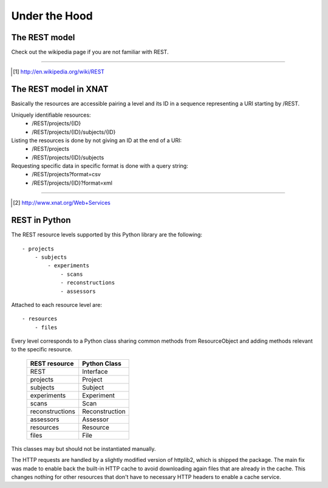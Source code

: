 ====================
Under the Hood
====================

The REST model
--------------

Check out the wikipedia page if you are not familiar with REST.

_____

.. [#] http://en.wikipedia.org/wiki/REST

The REST model in XNAT
----------------------

Basically the resources are accessible pairing a level and its ID in a sequence
representing a URI starting by /REST.

Uniquely identifiable resources:
    - /REST/projects/{ID}
    - /REST/projects/{ID}/subjects/{ID}

Listing the resources is done by not giving an ID at the end of a URI:
    - /REST/projects
    - /REST/projects/{ID}/subjects

Requesting specific data in specific format is done with a query string:
    - /REST/projects?format=csv
    - /REST/projects/{ID}?format=xml

_____

.. [#] http://www.xnat.org/Web+Services

REST in Python
--------------

The REST resource levels supported by this Python library are the following::
  
  - projects
      - subjects
          - experiments
              - scans
              - reconstructions
              - assessors


Attached to each resource level are::

  - resources
      - files

Every level corresponds to a Python class sharing common methods from
ResourceObject and adding methods relevant to the specific resource.

        +-----------------+----------------+
        | REST resource   | Python Class   |
        +=================+================+
        | REST            | Interface      |
        +-----------------+----------------+
        | projects        | Project        |
        +-----------------+----------------+
        | subjects        | Subject        |
        +-----------------+----------------+
        | experiments     | Experiment     | 
        +-----------------+----------------+
        | scans           | Scan           | 
        +-----------------+----------------+
        | reconstructions | Reconstruction | 
        +-----------------+----------------+
        | assessors       | Assessor       |
        +-----------------+----------------+
        | resources       | Resource       | 
        +-----------------+----------------+
        | files           | File           | 
        +-----------------+----------------+


This classes may but should not be instantiated manually.

The HTTP requests are handled by a slightly modified version of httplib2, which is 
shipped the package. The main fix was made to enable back the built-in HTTP cache
to avoid downloading again files that are already in the cache. This changes nothing
for other resources that don't have to necessary HTTP headers to enable a cache service.



